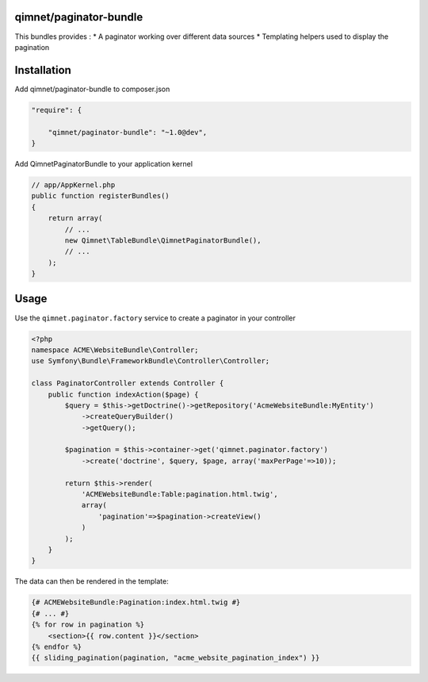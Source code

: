 qimnet/paginator-bundle
===================

This bundles provides :
* A paginator working over different data sources
* Templating helpers used to display the pagination

Installation
============

Add qimnet/paginator-bundle to composer.json


.. code-block:: javascript

    "require": {

        "qimnet/paginator-bundle": "~1.0@dev",
    }


Add QimnetPaginatorBundle to your application kernel

.. code-block:: php

    // app/AppKernel.php
    public function registerBundles()
    {
        return array(
            // ...
            new Qimnet\TableBundle\QimnetPaginatorBundle(),
            // ...
        );
    }


Usage
=====


Use the ``qimnet.paginator.factory`` service to create a paginator in your controller

.. code-block:: php

    <?php
    namespace ACME\WebsiteBundle\Controller;
    use Symfony\Bundle\FrameworkBundle\Controller\Controller;

    class PaginatorController extends Controller {
        public function indexAction($page) {
            $query = $this->getDoctrine()->getRepository('AcmeWebsiteBundle:MyEntity')
                ->createQueryBuilder()
                ->getQuery();

            $pagination = $this->container->get('qimnet.paginator.factory')
                ->create('doctrine', $query, $page, array('maxPerPage'=>10));

            return $this->render(
                'ACMEWebsiteBundle:Table:pagination.html.twig',
                array(
                    'pagination'=>$pagination->createView()
                )
            );
        }
    }

The data can then be rendered in the template:

.. code-block:: twig

    {# ACMEWebsiteBundle:Pagination:index.html.twig #}
    {# ... #}
    {% for row in pagination %}
        <section>{{ row.content }}</section>
    {% endfor %}
    {{ sliding_pagination(pagination, "acme_website_pagination_index") }}

